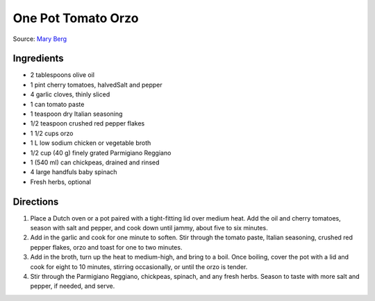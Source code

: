 One Pot Tomato Orzo
===================

Source: `Mary Berg <https://more.ctv.ca/food/recipes/2024/the-good-stuff/one-pot-tomato-orzo.html>`__


Ingredients
-----------
- 2 tablespoons olive oil
- 1 pint cherry tomatoes, halvedSalt and pepper
- 4 garlic cloves, thinly sliced
- 1 can tomato paste
- 1 teaspoon dry Italian seasoning
- 1/2 teaspoon crushed red pepper flakes
- 1 1/2 cups orzo
- 1 L low sodium chicken or vegetable broth
- 1/2 cup (40 g) finely grated Parmigiano Reggiano
- 1 (540 ml) can chickpeas, drained and rinsed
- 4 large handfuls baby spinach
- Fresh herbs, optional

Directions
----------

1. Place a Dutch oven or a pot paired with a tight-fitting lid over medium
   heat. Add the oil and cherry tomatoes, season with salt and pepper, and
   cook down until jammy, about five to six minutes.
2. Add in the garlic and cook for one minute to soften. Stir through the
   tomato paste, Italian seasoning, crushed red pepper flakes, orzo and
   toast for one to two minutes.
3. Add in the broth, turn up the heat to medium-high, and bring to a boil.
   Once boiling, cover the pot with a lid and cook for eight to 10 minutes,
   stirring occasionally, or until the orzo is tender.
4. Stir through the Parmigiano Reggiano, chickpeas, spinach, and any fresh
   herbs. Season to taste with more salt and pepper, if needed, and serve.